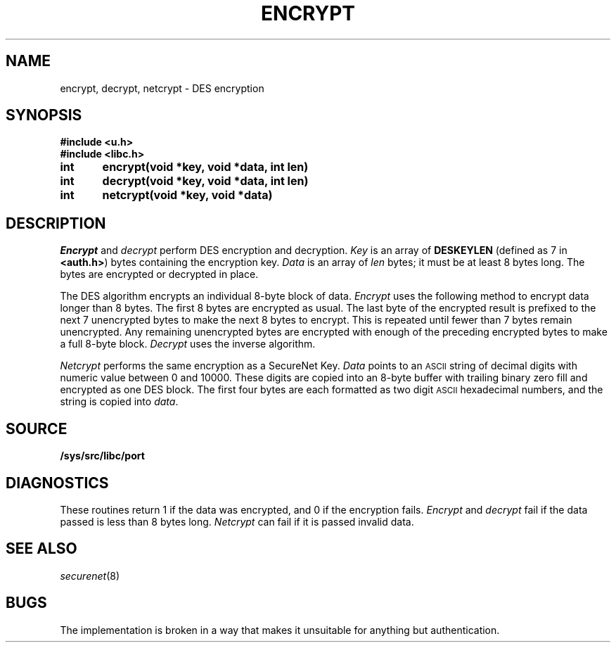.TH ENCRYPT 3
.SH NAME
encrypt, decrypt, netcrypt \- DES encryption
.SH SYNOPSIS
.B #include <u.h>
.br
.B #include <libc.h>
.PP
.B
int	encrypt(void *key, void *data, int len)
.PP
.B
int	decrypt(void *key, void *data, int len)
.PP
.B
int	netcrypt(void *key, void *data)
.SH DESCRIPTION
.I Encrypt
and
.I decrypt
perform DES encryption and decryption.
.I Key
is an array of
.B DESKEYLEN
(defined as 7 in
.BR <auth.h> )
bytes containing the encryption key.
.I Data
is an array of
.I len
bytes;
it must be at least 8 bytes long.
The bytes are encrypted or decrypted in place.
.PP
The DES algorithm encrypts an individual 8-byte block of data.
.I Encrypt
uses the following method to encrypt data longer than 8 bytes.
The first 8 bytes are encrypted as usual.
The last byte of the encrypted result
is prefixed to the next 7 unencrypted bytes to make the next 8
bytes to encrypt.
This is repeated until fewer than 7 bytes remain unencrypted.
Any remaining unencrypted bytes are encrypted with enough of the preceding
encrypted bytes to make a full 8-byte block.
.I Decrypt
uses the inverse algorithm.
.PP
.I Netcrypt
performs the same encryption as a SecureNet Key.
.I Data
points to an
.SM ASCII
string of decimal digits with numeric value between 0 and 10000.
These digits are copied into an 8-byte buffer with trailing binary zero fill
and encrypted as one DES block.
The first four bytes are each formatted as two digit
.SM ASCII
hexadecimal numbers,
and the string is copied into
.IR data .
.SH SOURCE
.B /sys/src/libc/port
.SH DIAGNOSTICS
These routines return 1 if the data was encrypted,
and 0 if the encryption fails.
.I Encrypt
and
.I decrypt
fail if the data passed is less than 8 bytes long.
.I Netcrypt
can fail if it is passed invalid data.
.SH SEE ALSO
.IR securenet (8)
.SH BUGS
The implementation is broken in a way that makes
it unsuitable for anything but authentication.
